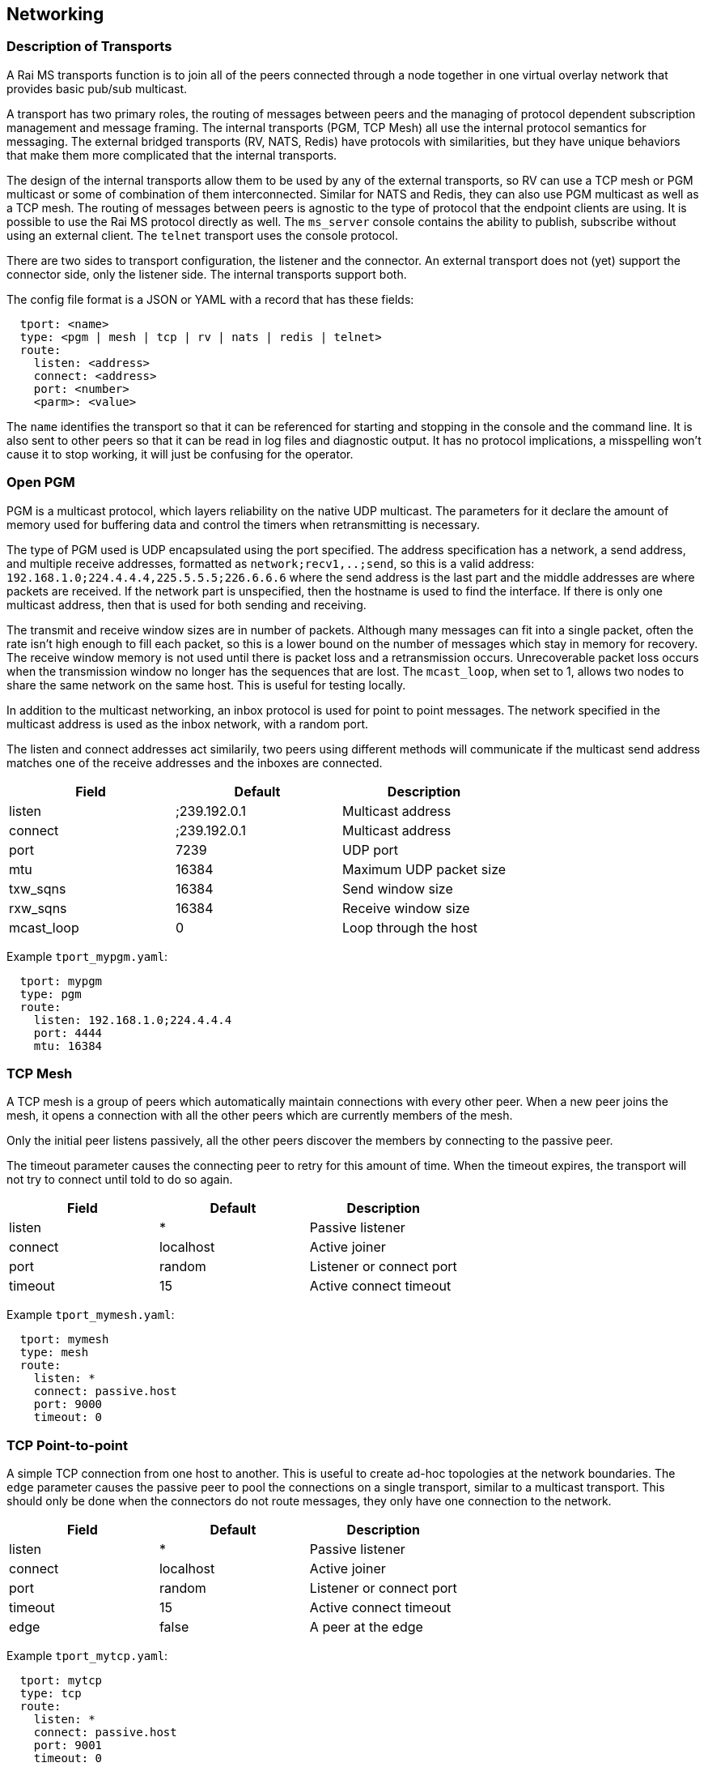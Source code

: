 [[network]]
Networking
----------

Description of Transports
~~~~~~~~~~~~~~~~~~~~~~~~~

A Rai MS transports function is to join all of the peers connected through a
node together in one virtual overlay network that provides basic pub/sub
multicast.

A transport has two primary roles, the routing of messages between peers and
the managing of protocol dependent subscription management and message framing.
The internal transports (PGM, TCP Mesh) all use the internal protocol semantics
for messaging.  The external bridged transports (RV, NATS, Redis) have
protocols with similarities, but they have unique behaviors that make them more
complicated that the internal transports.

The design of the internal transports allow them to be used by any of the
external transports, so RV can use a TCP mesh or PGM multicast or some of
combination of them interconnected.  Similar for NATS and Redis, they can also
use PGM multicast as well as a TCP mesh.  The routing of messages between peers
is agnostic to the type of protocol that the endpoint clients are using.  It is
possible to use the Rai MS protocol directly as well.  The `ms_server` console
contains the ability to publish, subscribe without using an external client.
The `telnet` transport uses the console protocol.

There are two sides to transport configuration, the listener and the connector.
An external transport does not (yet) support the connector side, only the
listener side.  The internal transports support both.

The config file format is a JSON or YAML with a record that has these fields:

----
  tport: <name>
  type: <pgm | mesh | tcp | rv | nats | redis | telnet>
  route:
    listen: <address>
    connect: <address>
    port: <number>
    <parm>: <value>
----

The `name` identifies the transport so that it can be referenced for starting
and stopping in the console and the command line.  It is also sent to other
peers so that it can be read in log files and diagnostic output.  It has no
protocol implications, a misspelling won't cause it to stop working, it will
just be confusing for the operator.

Open PGM
~~~~~~~~

PGM is a multicast protocol, which layers reliability on the native UDP
multicast.  The parameters for it declare the amount of memory used for
buffering data and control the timers when retransmitting is necessary.

The type of PGM used is UDP encapsulated using the port specified.  The address
specification has a network, a send address, and multiple receive addresses,
formatted as `network;recv1,..;send`, so this is a valid address:
`192.168.1.0;224.4.4.4,225.5.5.5;226.6.6.6` where the send address is the last
part and the middle addresses are where packets are received.  If the network
part is unspecified, then the hostname is used to find the interface.  If there
is only one multicast address, then that is used for both sending and
receiving.

The transmit and receive window sizes are in number of packets.  Although many
messages can fit into a single packet, often the rate isn't high enough to
fill each packet, so this is a lower bound on the number of messages which
stay in memory for recovery.  The receive window memory is not used until there
is packet loss and a retransmission occurs.  Unrecoverable packet loss occurs
when the transmission window no longer has the sequences that are lost.  The
`mcast_loop`, when set to 1, allows two nodes to share the same network on
the same host.  This is useful for testing locally.

In addition to the multicast networking, an inbox protocol is used for point
to point messages.  The network specified in the multicast address is used
as the inbox network, with a random port.

The listen and connect addresses act similarily, two peers using different
methods will communicate if the multicast send address matches one of the
receive addresses and the inboxes are connected.

[options="header"]
|======================================================
| Field      |   Default    | Description              
| listen     | ;239.192.0.1 | Multicast address        
| connect    | ;239.192.0.1 | Multicast address        
| port       | 7239         | UDP port                 
| mtu        | 16384        | Maximum UDP packet size  
| txw_sqns   | 16384        | Send window size         
| rxw_sqns   | 16384        | Receive window size      
| mcast_loop | 0            | Loop through the host    
|======================================================

Example `tport_mypgm.yaml`:

----
  tport: mypgm
  type: pgm
  route:
    listen: 192.168.1.0;224.4.4.4
    port: 4444
    mtu: 16384
----

TCP Mesh
~~~~~~~~

A TCP mesh is a group of peers which automatically maintain connections with
every other peer.  When a new peer joins the mesh, it opens a connection with
all the other peers which are currently members of the mesh.

Only the initial peer listens passively, all the other peers discover the
members by connecting to the passive peer.

The timeout parameter causes the connecting peer to retry for this amount of
time.  When the timeout expires, the transport will not try to connect until
told to do so again.

[options="header"]
|======================================================
| Field      |   Default    | Description              
| listen     | *            | Passive listener         
| connect    | localhost    | Active joiner            
| port       | random       | Listener or connect port 
| timeout    | 15           | Active connect timeout   
|======================================================

Example `tport_mymesh.yaml`:

----
  tport: mymesh
  type: mesh
  route:
    listen: *
    connect: passive.host
    port: 9000
    timeout: 0
----

TCP Point-to-point
~~~~~~~~~~~~~~~~~~

A simple TCP connection from one host to another.  This is useful to create
ad-hoc topologies at the network boundaries.  The `edge` parameter causes
the passive peer to pool the connections on a single transport, similar to
a multicast transport.  This should only be done when the connectors do not
route messages, they only have one connection to the network.

[options="header"]
|======================================================
| Field      |   Default    | Description              
| listen     | *            | Passive listener         
| connect    | localhost    | Active joiner            
| port       | random       | Listener or connect port 
| timeout    | 15           | Active connect timeout   
| edge       | false        | A peer at the edge       
|======================================================

Example `tport_mytcp.yaml`:

----
  tport: mytcp
  type: tcp
  route:
    listen: *
    connect: passive.host
    port: 9001
    timeout: 0
----

Tib RV
~~~~~~

The RV protocol supports both the RV5 and RV6+ styles of clients.  The RV6+
clients use the daemon for the inbox endpoint and don't create sessions, the
RV5 clients use a unique session for each connection and allow an inbox reply
in the subscription start.  These differences cause decades old software
incompatabilities and pressure to reengineer legacy messaging systems.

There clients usually specify the network and service they want to connect,
which is different from the other clients.  When a client requests to connect
to a multicast network, the Rai MS `ms_server` will start a PGM transport for
it, unless an existing transport is already defined named with a `rv_` prefix
and a service numbered suffix.

When the `rv_7500` transport exists as a TCP mesh, then this network is
remapped to the predefined transport when a RV client uses the service 7500
and the multicast network specified by the client is ignored.  When no
multicast network is specified, then no Rai MS transport is created and
the existing transports are used.

Unlike a normal RV service, the Rai MS transports do not segregate by service
number.  When RV clients use the different services, like service 7500 and
service 7600, they will route publishes to each other.  The only way to
segregate RV traffic by service number is to run multiple instances of the
Rai MS `ms_server`.

[options="header"]
|======================================================
| Field      |   Default    | Description              
| listen     | *            | Passive listener  
| port       | random       | Listener port     
|======================================================

Example `tport_myrv.yaml`:

----
  tport: myrv
  type: rv
  route:
    listen: *
    port: 7500
----

NATS
~~~~

NATS is a pub/sub system that is similar to RV with respect to subject schema
with some extensions for queue groups and optionally persistent message
streaming.  The protocol support does not include the streaming components,
only the pub/sub and queue groups.  NATS does not have an inbox point-to-point
publish scheme, it relies on the client to create a unique subject for this
functionality.

[options="header"]
|======================================================
| Field      |   Default    | Description              
| listen     | *            | Passive listener  
| port       | random       | Listener port     
|======================================================

Example `tport_mynats.yaml`:

----
  tport: mynats
  type: nats
  route:
    listen: *
    port: 4222
----

Redis
~~~~~

Redis has a pub/sub component that has slightly different semantics, without a
reply subject for request/reply.  It also uses the term `channel` to refer to a
subscription.  A pattern subscription is separated by a psub operator, allowing
subscriptions and publishes to any series of bytes.  The data operators that
operate on cached structures like lists and sets, etc.  These commands are
available when a shared memory key value segment created and passed as an
argment to the server (example: -m sysv:raikv.shm), or defined as a value in
the parameters section of the config (example: map: "sysv:raikv.shm").

[options="header"]
|======================================================
| Field      |   Default    | Description              
| listen     | *            | Passive listener  
| port       | random       | Listener port     
|======================================================

Example `tport_myredis.yaml`:

----
  tport: myredis
  type: redis
  route:
    listen: *
    port: 6379
----

Telnet
~~~~~~

Telnet is a way to get a console prompt, but it doesn't start by default.  It
uses the same transport config as the pub/sub protocols.  It also can be used
by network configuration tools to install a configuration remotely.  A telnet
client signals the service that it has terminal capabilities which enables
command line editing.  


[options="header"]
|======================================================
| Field      |   Default    | Description              
| listen     | *            | Passive listener  
| port       | random       | Listener port     
|======================================================

Example `tport_mytelnet.yaml`:

----
  tport: mytelnet
  type: telnet
  route:
    listen: *
    port: 22
----

Web
~~~

Web handles http requests and websocket endpoints and integrates an web
application that can be used to graph activity and show internal tables.  The
web application is compiled into the server, so no external file access is
necessary.

[options="header"]
|======================================================
| Field      |   Default    | Description              
| listen     | *            | Passive listener  
| port       | random       | Listener port     
| http_dir   | none         | If set, serve files from directory
|======================================================

Example `tport_myweb.yaml`:

----
  tport: myweb
  type: web
  route:
    listen: *
    port: 80
    http_dir: "./"
----

Files located in the directory will override the internal files.  The html
files and websock requests also have a templating system which substitute
values from the server.  If `@(show ports)` appears in a html page, it is
replace with a html `<table>` of ports.  If `template "res" : @{show ports}` is
sent using a websocket, it expands to a JSON array off ports and the reply is
`"res" : [ports...]`.

Any of the commands from the console interface are now exposed on the http
endpoint.  Requesting "show ports" will respond with a JSON array of transports
with the current totals of messages and bytes:

----
$ wget -q -O - "http://localhost:80/?show ports"                                                                        
[{"tport":"rv.0", "type":"rv", "cost":1000, "fd":13, "bs":"", "br":"", "ms":"", "mr":"", "lat":"", "fl":"SLI", "address":"rv://127.0.0.1:7500"},
{"tport":"mesh4.1", "type":"mesh", "cost":1000, "fd":16, "bs":"", "br":"", "ms":"", "mr":"", "lat":"", "fl":"SLX", "address":"mesh://10.4.4.18:19500"},
{"tport":"primary.2", "type":"tcp", "cost":1000, "fd":18, "bs":29500, "br":47324, "ms":229, "mr":355, "lat":"26.5ms", "fl":"C", "address":"robotron.1@tcp://209.237.252.104:18500"},
{"tport":"secondary.3", "type":"tcp", "cost":1000, "fd":20, "bs":23276, "br":39134, "ms":181, "mr":311, "lat":"29.4ms", "fl":"C", "address":"edo.2@tcp://209.237.252.98:18500"}]
----

The websocket endpoint can also be used to subscribe subjects.  When a message
is published to the websocket, the format used is:

----
"subject" : { "field" : "value" }
----

This requires that the message can be converted to JSON or is already in JSON
format.
